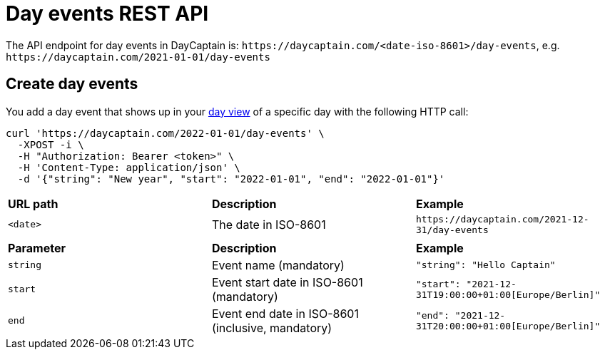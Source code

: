 = Day events REST API

The API endpoint for day events in DayCaptain is: `\https://daycaptain.com/<date-iso-8601>/day-events`, e.g. `\https://daycaptain.com/2021-01-01/day-events`

== Create day events

You add a day event that shows up in your https://daycaptain.com/day.html[day view^] of a specific day with the following HTTP call:

----
curl 'https://daycaptain.com/2022-01-01/day-events' \
  -XPOST -i \
  -H "Authorization: Bearer <token>" \
  -H 'Content-Type: application/json' \
  -d '{"string": "New year", "start": "2022-01-01", "end": "2022-01-01"}'
----

[frame="none",grid="none"]
|========================================================================================================================
| *URL path* | *Description*        | *Example*
| `<date>`   | The date in ISO-8601 | `\https://daycaptain.com/2021-12-31/day-events`
| | |
| *Parameter*     | *Description*                                     | *Example*
| `string`        | Event name (mandatory)                            | `"string": "Hello Captain"`
| `start`         | Event start date in ISO-8601 (mandatory)          | `"start": "2021-12-31T19:00:00+01:00[Europe/Berlin]"`
| `end`           | Event end date in ISO-8601 (inclusive, mandatory) | `"end": "2021-12-31T20:00:00+01:00[Europe/Berlin]"`
|========================================================================================================================